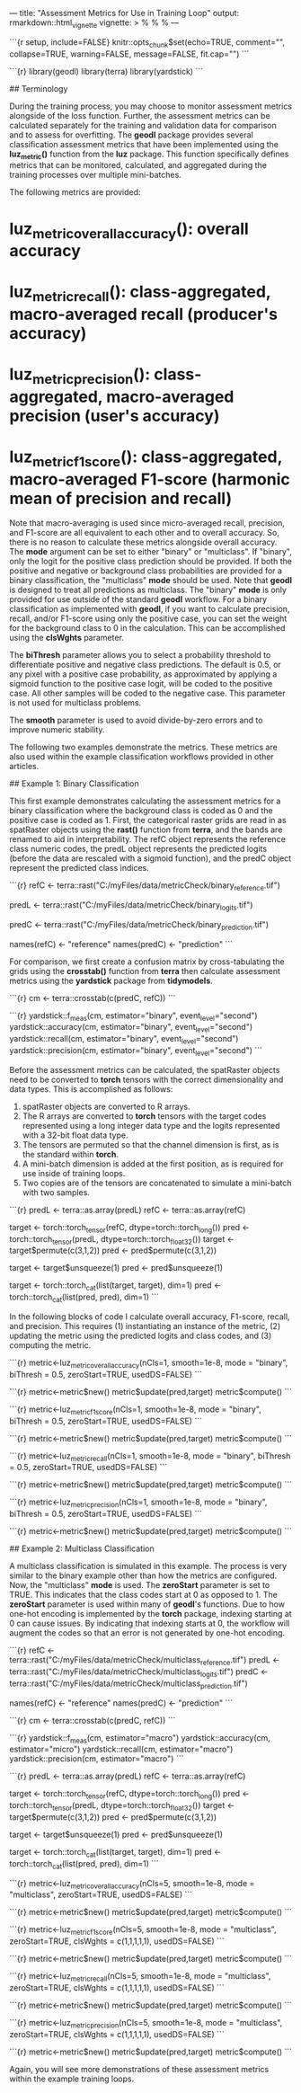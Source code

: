 ---
title: "Assessment Metrics for Use in Training Loop"
output: rmarkdown::html_vignette
vignette: >
  %\VignetteIndexEntry{metricsDemo}
  %\VignetteEngine{knitr::rmarkdown}
  %\VignetteEncoding{UTF-8}
---

```{r setup, include=FALSE}
knitr::opts_chunk$set(echo=TRUE, comment="", collapse=TRUE, warning=FALSE, message=FALSE, fit.cap="")
```

```{r}
library(geodl)
library(terra)
library(yardstick)
```

## Terminology

During the training process, you may choose to monitor assessment metrics alongside of the loss function. Further, the assessment metrics can be calculated separately for the training and validation data for comparison and to assess for overfitting. The **geodl** package provides several classification assessment metrics that have been implemented using the *luz_metric()* function from the **luz** package. This function specifically defines metrics that can be monitored, calculated, and aggregated during the training processes over multiple mini-batches.

The following metrics are provided:

* *luz_metric_overall_accuracy()*: overall accuracy
* *luz_metric_recall()*: class-aggregated, macro-averaged recall (producer's accuracy)
* *luz_metric_precision()*: class-aggregated, macro-averaged precision (user's accuracy)
* *luz_metric_f1score()*: class-aggregated, macro-averaged F1-score (harmonic mean of precision and recall)

Note that macro-averaging is used since micro-averaged recall, precision, and F1-score are all equivalent to each other and to overall accuracy. So, there is no reason to calculate these metrics alongside overall accuracy. The *mode* argument can be set to either "binary" or "multiclass". If "binary", only the logit for the positive class prediction should be provided. If both the positive and negative or background class probabilities are provided for a binary classification, the "multiclass" *mode* should be used. Note that **geodl** is designed to treat all predictions as multiclass. The "binary" *mode* is only provided for use outside of the standard **geodl** workflow. For a binary classification as implemented with **geodl**, if you want to calculate precision, recall, and/or F1-score using only the positive case, you can set the weight for the background class to 0 in the calculation. This can be accomplished using the *clsWghts* parameter.

The *biThresh* parameter allows you to select a probability threshold to differentiate positive and negative class predictions. The default is 0.5, or any pixel with a positive case probability, as approximated by applying a sigmoid function to the positive case logit, will be coded to the positive case. All other samples will be coded to the negative case. This parameter is not used for multiclass problems.

The *smooth* parameter is used to avoid divide-by-zero errors and to improve numeric stability.

The following two examples demonstrate the metrics. These metrics are also used within the example classification workflows provided in other articles.

## Example 1: Binary Classification

This first example demonstrates calculating the assessment metrics for a binary classification where the background class is coded as 0 and the positive case is coded as 1. First, the categorical raster grids are read in as spatRaster objects using the *rast()* function from **terra**, and the bands are renamed to aid in interpretability. The refC object represents the reference class numeric codes, the predL object represents the predicted logits (before the data are rescaled with a sigmoid function), and the predC object represent the predicted class indices.

```{r}
refC <- terra::rast("C:/myFiles/data/metricCheck/binary_reference.tif")

predL <- terra::rast("C:/myFiles/data/metricCheck/binary_logits.tif")

predC <- terra::rast("C:/myFiles/data/metricCheck/binary_prediction.tif")

names(refC) <- "reference"
names(predC) <- "prediction"
```

For comparison, we first create a confusion matrix by cross-tabulating the grids using the *crosstab()* function from **terra** then calculate assessment metrics using the **yardstick** package from **tidymodels**.

```{r}
cm <- terra::crosstab(c(predC, refC))
```

```{r}
yardstick::f_meas(cm, estimator="binary", event_level="second")
yardstick::accuracy(cm, estimator="binary", event_level="second")
yardstick::recall(cm, estimator="binary", event_level="second")
yardstick::precision(cm, estimator="binary", event_level="second")
```

Before the assessment metrics can be calculated, the spatRaster objects need to be converted to **torch** tensors with the correct dimensionality and data types. This is accomplished as follows:

1. spatRaster objects are converted to R arrays.
2. The R arrays are converted to **torch** tensors with the target codes represented using a long integer data type and the logits represented with a 32-bit float data type.
3. The tensors are permuted so that the channel dimension is first, as is the standard within **torch**.
4. A mini-batch dimension is added at the first position, as is required for use inside of training loops.
5. Two copies are of the tensors are concatenated to simulate a mini-batch with two samples.

```{r}
predL <- terra::as.array(predL)
refC <- terra::as.array(refC)

target <- torch::torch_tensor(refC, dtype=torch::torch_long())
pred <- torch::torch_tensor(predL, dtype=torch::torch_float32())
target <- target$permute(c(3,1,2))
pred <- pred$permute(c(3,1,2))

target <- target$unsqueeze(1)
pred <- pred$unsqueeze(1)

target <- torch::torch_cat(list(target, target), dim=1)
pred <- torch::torch_cat(list(pred, pred), dim=1)
```

In the following blocks of code I calculate overall accuracy, F1-score, recall, and precision. This requires (1) instantiating an instance of the metric, (2) updating the metric using the predicted logits and class codes, and (3) computing the metric.

```{r}
metric<-luz_metric_overall_accuracy(nCls=1,
                                    smooth=1e-8,
                                    mode = "binary",
                                    biThresh = 0.5,
                                    zeroStart=TRUE,
                                    usedDS=FALSE)
```

```{r}
metric<-metric$new()
metric$update(pred,target)
metric$compute()
```

```{r}
metric<-luz_metric_f1score(nCls=1,
                           smooth=1e-8,
                           mode = "binary",
                           biThresh = 0.5,
                           zeroStart=TRUE,
                           usedDS=FALSE)
```

```{r}
metric<-metric$new()
metric$update(pred,target)
metric$compute()
```

```{r}
metric<-luz_metric_recall(nCls=1,
                          smooth=1e-8,
                          mode = "binary",
                          biThresh = 0.5,
                          zeroStart=TRUE,
                          usedDS=FALSE)
```

```{r}
metric<-metric$new()
metric$update(pred,target)
metric$compute()
```

```{r}
metric<-luz_metric_precision(nCls=1,
                             smooth=1e-8,
                             mode = "binary",
                             biThresh = 0.5,
                             zeroStart=TRUE,
                             usedDS=FALSE)
```

```{r}
metric<-metric$new()
metric$update(pred,target)
metric$compute()
```

## Example 2: Multiclass Classification

A multiclass classification is simulated in this example. The process is very similar to the binary example other than how the metrics are configured. Now, the "multiclass" *mode* is used. The *zeroStart* parameter is set to TRUE. This indicates that the class codes start at 0 as opposed to 1. The *zeroStart* parameter is used within many of **geodl**'s functions. Due to how one-hot encoding is implemented by the **torch** package, indexing starting at 0 can cause issues. By indicating that indexing starts at 0, the workflow will augment the codes so that an error is not generated by one-hot encoding.

```{r}
refC <- terra::rast("C:/myFiles/data/metricCheck/multiclass_reference.tif")
predL <- terra::rast("C:/myFiles/data/metricCheck/multiclass_logits.tif")
predC <- terra::rast("C:/myFiles/data/metricCheck/multiclass_prediction.tif")

names(refC) <- "reference"
names(predC) <- "prediction"
```

```{r}
cm <- terra::crosstab(c(predC, refC))
```

```{r}
yardstick::f_meas(cm, estimator="macro")
yardstick::accuracy(cm, estimator="micro")
yardstick::recall(cm, estimator="macro")
yardstick::precision(cm, estimator="macro")
```

```{r}
predL <- terra::as.array(predL)
refC <- terra::as.array(refC)

target <- torch::torch_tensor(refC, dtype=torch::torch_long())
pred <- torch::torch_tensor(predL, dtype=torch::torch_float32())
target <- target$permute(c(3,1,2))
pred <- pred$permute(c(3,1,2))

target <- target$unsqueeze(1)
pred <- pred$unsqueeze(1)

target <- torch::torch_cat(list(target, target), dim=1)
pred <- torch::torch_cat(list(pred, pred), dim=1)
```

```{r}
metric<-luz_metric_overall_accuracy(nCls=5,
                                    smooth=1e-8,
                                    mode = "multiclass",
                                    zeroStart=TRUE,
                                    usedDS=FALSE)
```

```{r}
metric<-metric$new()
metric$update(pred,target)
metric$compute()
```

```{r}
metric<-luz_metric_f1score(nCls=5,
                           smooth=1e-8,
                           mode = "multiclass",
                           zeroStart=TRUE,
                           clsWghts = c(1,1,1,1,1),
                           usedDS=FALSE)
```

```{r}
metric<-metric$new()
metric$update(pred,target)
metric$compute()
```

```{r}
metric<-luz_metric_recall(nCls=5,
                          smooth=1e-8,
                          mode = "multiclass",
                          zeroStart=TRUE,
                          clsWghts = c(1,1,1,1,1),
                          usedDS=FALSE)
```

```{r}
metric<-metric$new()
metric$update(pred,target)
metric$compute()
```

```{r}
metric<-luz_metric_precision(nCls=5,
                             smooth=1e-8,
                             mode = "multiclass",
                             zeroStart=TRUE,
                             clsWghts = c(1,1,1,1,1),
                             usedDS=FALSE)
```

```{r}
metric<-metric$new()
metric$update(pred,target)
metric$compute()
```

Again, you will see more demonstrations of these assessment metrics within the example training loops.
